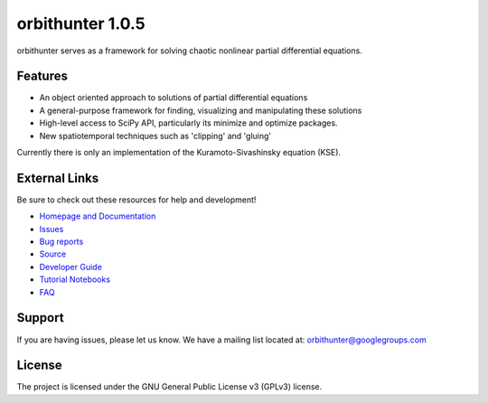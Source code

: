 orbithunter 1.0.5
=================
orbithunter serves as a framework for solving chaotic nonlinear partial differential equations.

Features
--------

- An object oriented approach to solutions of partial differential equations
- A general-purpose framework for finding, visualizing and manipulating these solutions
- High-level access to SciPy API, particularly its minimize and optimize packages.
- New spatiotemporal techniques such as 'clipping' and 'gluing'

Currently there is only an implementation of the Kuramoto-Sivashinsky equation (KSE).

External Links
--------------

Be sure to check out these resources for help and development!

- `Homepage and Documentation <https://orbithunter.readthedocs.io/en/latest/index.html>`_
- `Issues <https://orbithunter.readthedocs.io/en/latest/issues.html>`_
- `Bug reports <https://github.com/mgudorf/orbithunter/issues>`_
- `Source <https://github.com/mgudorf/orbithunter>`_
- `Developer Guide <https://orbithunter.readthedocs.io/en/latest/guide.html>`_
- `Tutorial Notebooks <https://github.com/mgudorf/orbithunter/tree/main/tutorial>`_
- `FAQ <https://orbithunter.readthedocs.io/en/latest/faq.html>`_

Support
-------

If you are having issues, please let us know.
We have a mailing list located at: orbithunter@googlegroups.com

License
-------

The project is licensed under the GNU General Public License v3 (GPLv3) license.